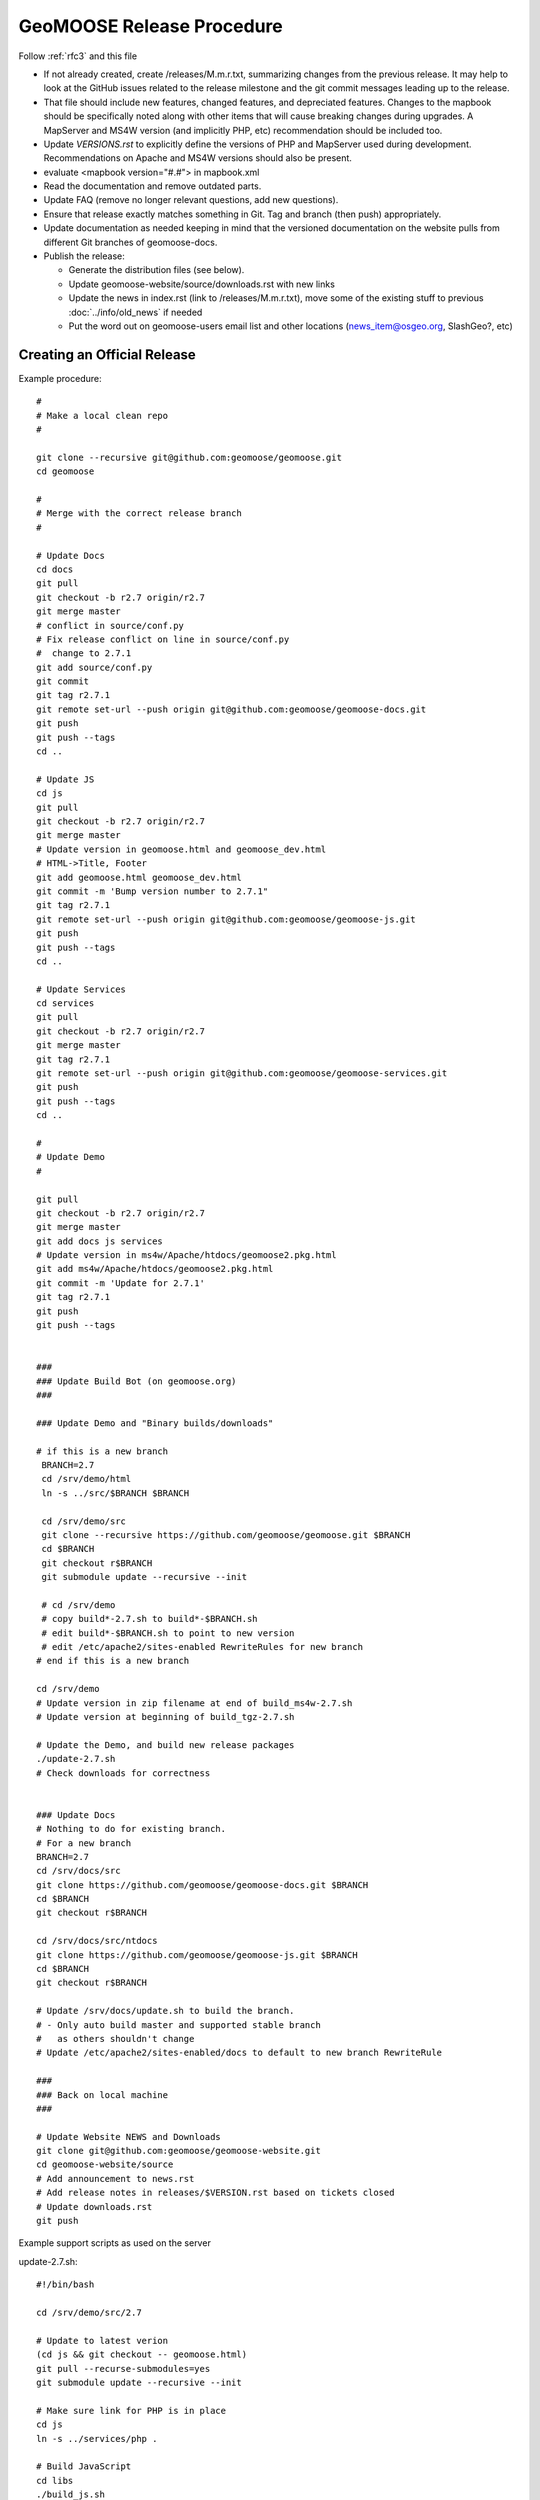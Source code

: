 .. _how_to_release:


GeoMOOSE Release Procedure
==========================
Follow :ref:`rfc3` and this file

* If not already created, create /releases/M.m.r.txt, summarizing changes from the previous release.  It may help to look at the GitHub issues related to the release milestone and the git commit messages leading up to the release.

* That file should include new features, changed features, and depreciated features.  Changes to the mapbook should be specifically noted along with other items that will cause breaking changes during upgrades.  A MapServer and MS4W version (and implicitly PHP, etc) recommendation should be included too.

* Update `VERSIONS.rst` to explicitly define the versions of PHP and MapServer used during development.  Recommendations on Apache and MS4W versions should also be present.

* evaluate <mapbook version="#.#"> in mapbook.xml

* Read the documentation and remove outdated parts.

* Update FAQ (remove no longer relevant questions, add new questions).

* Ensure that release exactly matches something in Git.  Tag and branch (then push) appropriately.

* Update documentation as needed keeping in mind that the versioned documentation on the website pulls from different Git branches of geomoose-docs.

* Publish the release:

  * Generate the distribution files (see below).

  * Update geomoose-website/source/downloads.rst with new links

  * Update the news in index.rst (link to /releases/M.m.r.txt), move some of the existing stuff to previous :doc:`../info/old_news` if needed

  * Put the word out on geomoose-users email list and other locations (news_item@osgeo.org, SlashGeo?, etc)

Creating an Official Release
----------------------------

Example procedure::

	#
	# Make a local clean repo
	#
	
	git clone --recursive git@github.com:geomoose/geomoose.git
	cd geomoose
	
	#
	# Merge with the correct release branch
	#
	
	# Update Docs
	cd docs
	git pull
	git checkout -b r2.7 origin/r2.7
	git merge master
	# conflict in source/conf.py
	# Fix release conflict on line in source/conf.py
	#  change to 2.7.1
	git add source/conf.py
	git commit
	git tag r2.7.1
	git remote set-url --push origin git@github.com:geomoose/geomoose-docs.git
	git push
	git push --tags
	cd ..
	
	# Update JS
	cd js
	git pull
	git checkout -b r2.7 origin/r2.7
	git merge master
	# Update version in geomoose.html and geomoose_dev.html
	# HTML->Title, Footer
	git add geomoose.html geomoose_dev.html
	git commit -m 'Bump version number to 2.7.1"
	git tag r2.7.1
	git remote set-url --push origin git@github.com:geomoose/geomoose-js.git
	git push
	git push --tags
	cd ..
	
	# Update Services
	cd services
	git pull
	git checkout -b r2.7 origin/r2.7
	git merge master
	git tag r2.7.1
	git remote set-url --push origin git@github.com:geomoose/geomoose-services.git
	git push
	git push --tags
	cd ..
	
	#
	# Update Demo
	#
	
	git pull
	git checkout -b r2.7 origin/r2.7
	git merge master
	git add docs js services
	# Update version in ms4w/Apache/htdocs/geomoose2.pkg.html
	git add ms4w/Apache/htdocs/geomoose2.pkg.html
	git commit -m 'Update for 2.7.1'
	git tag r2.7.1
	git push
	git push --tags
	
	
	###
	### Update Build Bot (on geomoose.org)
	###
	
	### Update Demo and "Binary builds/downloads"
	
	# if this is a new branch
	 BRANCH=2.7
	 cd /srv/demo/html
	 ln -s ../src/$BRANCH $BRANCH
	
	 cd /srv/demo/src
	 git clone --recursive https://github.com/geomoose/geomoose.git $BRANCH
	 cd $BRANCH
	 git checkout r$BRANCH
	 git submodule update --recursive --init

	 # cd /srv/demo
	 # copy build*-2.7.sh to build*-$BRANCH.sh
	 # edit build*-$BRANCH.sh to point to new version
	 # edit /etc/apache2/sites-enabled RewriteRules for new branch
	# end if this is a new branch
	
	cd /srv/demo
	# Update version in zip filename at end of build_ms4w-2.7.sh 
	# Update version at beginning of build_tgz-2.7.sh

	# Update the Demo, and build new release packages
	./update-2.7.sh
	# Check downloads for correctness
	
	
	### Update Docs
	# Nothing to do for existing branch.
	# For a new branch
	BRANCH=2.7
	cd /srv/docs/src
	git clone https://github.com/geomoose/geomoose-docs.git $BRANCH
	cd $BRANCH
	git checkout r$BRANCH
	
	cd /srv/docs/src/ntdocs
	git clone https://github.com/geomoose/geomoose-js.git $BRANCH
	cd $BRANCH
	git checkout r$BRANCH
	
	# Update /srv/docs/update.sh to build the branch.
	# - Only auto build master and supported stable branch
	#   as others shouldn't change
	# Update /etc/apache2/sites-enabled/docs to default to new branch RewriteRule
	
	###
	### Back on local machine
	###
	
	# Update Website NEWS and Downloads
	git clone git@github.com:geomoose/geomoose-website.git
	cd geomoose-website/source
	# Add announcement to news.rst
	# Add release notes in releases/$VERSION.rst based on tickets closed
	# Update downloads.rst
	git push

Example support scripts as used on the server

update-2.7.sh::

	#!/bin/bash
	
	cd /srv/demo/src/2.7
	
	# Update to latest verion
	(cd js && git checkout -- geomoose.html)
	git pull --recurse-submodules=yes
	git submodule update --recursive --init
	
	# Make sure link for PHP is in place
	cd js
	ln -s ../services/php .
	
	# Build JavaScript
	cd libs
	./build_js.sh
	
	# Update title to include ref (master only)
	#cd ../..
	#HEAD=g$(git rev-parse --short HEAD)
	#sed -i -e "s/\(<title>\)\(.*\)\(<\/title>\)/\1\2 ($HEAD)\3/" js/geomoose.html
	
	# Make distribution packages
	/srv/demo/build_ms4w-2.7.sh
	/srv/demo/build_tgz-2.7.sh
	

build_tgz-2.7.sh::

	#!/bin/bash
	
	cd /srv/demo/src/2.7
	
	PKG_DIR="tgz_pkg_build"
	VERSION="2.7.1"
	
	# Make temp working directory for packaging.
	mkdir -p "${PKG_DIR}"
	
	# Copy GeoMoose components into the apps directory.
	APP_DIR="${PKG_DIR}/geomoose-${VERSION}"
	mkdir -p "${APP_DIR}"
	
	cp -vr conf         ${APP_DIR}/conf
	cp -vr docs         ${APP_DIR}/sphinx-docs
	cp -vr maps         ${APP_DIR}/maps
	cp -vr js           ${APP_DIR}/htdocs
	
	rm ${APP_DIR}/htdocs/php # Replace php symlink with real thing
	cp -vr services/php ${APP_DIR}/htdocs/php
	
	cp -v README.md ${APP_DIR}/README.txt
	cp -v LICENSE ${APP_DIR}/LICENSE.txt
	
	# Setup the default configuration
	cp -v ${APP_DIR}/conf/unix_local_settings.ini ${MS4W_APP_DIR}/conf/local_settings.ini
	
	# Compress JS libraries (only needed for dev)
	( cd ${APP_DIR}/htdocs/libs && \
	  tar czvf OpenLayers.tgz OpenLayers && rm -rf OpenLayers && \
	  tar czvf dojo.tgz dojo && rm -rf dojo && \
	  tar czvf proj4js.tgz proj4js && rm -rf proj4js \
	)
	
	git rev-parse --short HEAD > ${APP_DIR}/RELEASE_VERSION.txt
	
	# Cleanup Extra Files
	find ${PKG_DIR} -name '.git' -exec rm '{}' ';'
	find ${PKG_DIR} -name '*.in' -exec rm '{}' ';'
	
	# Create the TGZ file
	( cd "${PKG_DIR}" && \
	  tar czvf geomoose-${VERSION}.tar.gz geomoose-${VERSION} && \
	  mv geomoose-${VERSION}.tar.gz /srv/www/downloads/geomoose-${VERSION}.tar.gz
	)
	
	# Cleanup after ourselves
	rm -rf "${PKG_DIR}"
	

build_ms4w-2.7.sh::

	#!/bin/bash
	
	cd /srv/demo/src/2.7
	
	PKG_DIR="ms4w_pkg_build"
	
	# Make temp working directory for packaging.
	mkdir -p "${PKG_DIR}"
	
	# Build the Base MS4W directory structure.
	rm -rf "${PKG_DIR}"/ms4w
	cp -vr ms4w "${PKG_DIR}"
	
	# Copy GeoMoose components into the apps directory.
	MS4W_APP_DIR="${PKG_DIR}/ms4w/apps/geomoose2"
	mkdir -p "${MS4W_APP_DIR}"
	
	cp -vr conf         ${MS4W_APP_DIR}/conf
	cp -vr docs         ${MS4W_APP_DIR}/sphinx-docs
	cp -vr maps         ${MS4W_APP_DIR}/maps
	cp -vr js           ${MS4W_APP_DIR}/htdocs
	
	rm ${MS4W_APP_DIR}/htdocs/php # Replace php symlink with real thing
	cp -vr services/php ${MS4W_APP_DIR}/htdocs/php
	
	cp -v README.md ${MS4W_APP_DIR}/README.txt
	cp -v LICENSE ${MS4W_APP_DIR}/LICENSE.txt
	
	# Setup the default configuration
	cp -v ${MS4W_APP_DIR}/conf/ms4w_local_settings.ini ${MS4W_APP_DIR}/conf/local_settings.ini
	
	# Compress JS libraries (only needed for dev)
	( cd ${MS4W_APP_DIR}/htdocs/libs && \
	  zip OpenLayers.zip -r OpenLayers && rm -rf OpenLayers && \
	  zip dojo.zip -r dojo && rm -rf dojo && \
	  zip proj4js.zip -r proj4js && rm -rf proj4js \
	)
	
	git rev-parse --short HEAD > ${MS4W_APP_DIR}/RELEASE_VERSION.txt
	
	# Cleanup Extra Files
	find ${PKG_DIR} -name '.git' -exec rm '{}' ';'
	find ${PKG_DIR} -name '*.in' -exec rm '{}' ';'
	
	# Create the ZIP file
	( cd "${PKG_DIR}" && \
	  zip GeoMOOSE-2.7-MS4W.zip -r ms4w && \
	  mv GeoMOOSE-2.7-MS4W.zip /srv/www/downloads/GeoMOOSE-2.7.1-MS4W.zip
	)
	
	# Cleanup after ourselves
	rm -rf "${PKG_DIR}"
